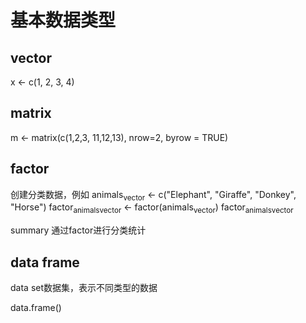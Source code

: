 * 基本数据类型

**  vector
   x <- c(1, 2, 3, 4)

**  matrix
   m <- matrix(c(1,2,3, 11,12,13), nrow=2, byrow = TRUE)

** factor
   创建分类数据，例如
   animals_vector <- c("Elephant", "Giraffe", "Donkey", "Horse")
   factor_animals_vector <- factor(animals_vector)
   factor_animals_vector

   summary 通过factor进行分类统计

** data frame
   data set数据集，表示不同类型的数据

   data.frame()
